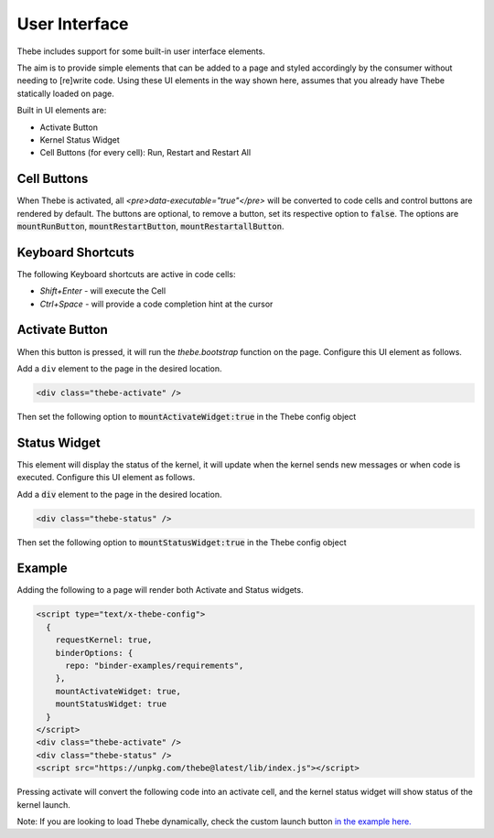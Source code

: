 ==============
User Interface
==============

Thebe includes support for some built-in user interface elements.

The aim is to provide simple elements that can be added to a page and styled accordingly by the consumer without needing to [re]write code.
Using these UI elements in the way shown here, assumes that you already have Thebe statically loaded on page.

Built in UI elements are:

- Activate Button
- Kernel Status Widget
- Cell Buttons (for every cell): Run, Restart and Restart All

Cell Buttons
=============

When Thebe is activated, all `<pre>data-executable="true"</pre>` will be converted to code cells and control buttons are rendered by default.
The buttons are optional, to remove a button, set its respective option to :code:`false`.
The options are :code:`mountRunButton`, :code:`mountRestartButton`, :code:`mountRestartallButton`.

Keyboard Shortcuts
==================

The following Keyboard shortcuts are active in code cells:

* `Shift+Enter` - will execute the Cell
* `Ctrl+Space` - will provide a code completion hint at the cursor

Activate Button
===============

When this button is pressed, it will run the `thebe.bootstrap` function on the page.
Configure this UI element as follows.

Add a ``div`` element to the page in the desired location.

.. code-block:: html

  <div class="thebe-activate" />

Then set the following option to :code:`mountActivateWidget:true` in the Thebe config object

Status Widget
=============

This element will display the status of the kernel, it will update when the kernel sends new messages or when code is executed.
Configure this UI element as follows.

Add a :code:`div` element to the page in the desired location.

.. code-block:: html

  <div class="thebe-status" />

Then set the following option to :code:`mountStatusWidget:true` in the Thebe config object

Example
=======

Adding the following to a page will render both Activate and Status widgets.

.. code-block:: html

  <script type="text/x-thebe-config">
    {
      requestKernel: true,
      binderOptions: {
        repo: "binder-examples/requirements",
      },
      mountActivateWidget: true,
      mountStatusWidget: true
    }
  </script>
  <div class="thebe-activate" />
  <div class="thebe-status" />
  <script src="https://unpkg.com/thebe@latest/lib/index.js"></script>

Pressing activate will convert the following code into an activate cell, and the kernel status widget
will show status of the kernel launch.

.. raw:: html

  <script type="text/x-thebe-config">
    {
      requestKernel: true,
      binderOptions: {
        repo: "binder-examples/requirements",
      },
      mountActivateWidget: true,
      mountStatusWidget: true
    }
  </script>
  <div class="thebe-activate"></div>
  <div class="thebe-status"></div>
  <script src="./_static/lib/index.js"></script>


.. raw:: html

   <pre data-executable="true" data-language="python">
   %matplotlib inline
   import numpy as np
   import matplotlib.pyplot as plt
   x = np.linspace(0,10)
   plt.plot(x, np.sin(x))
   plt.plot(x, np.cos(x))
   </pre>


Note: If you are looking to load Thebe dynamically, check the custom launch button `in the example here. <https://github.com/executablebooks/thebe/blob/feat/kernel-status/examples/demo-launch-button.html>`_

